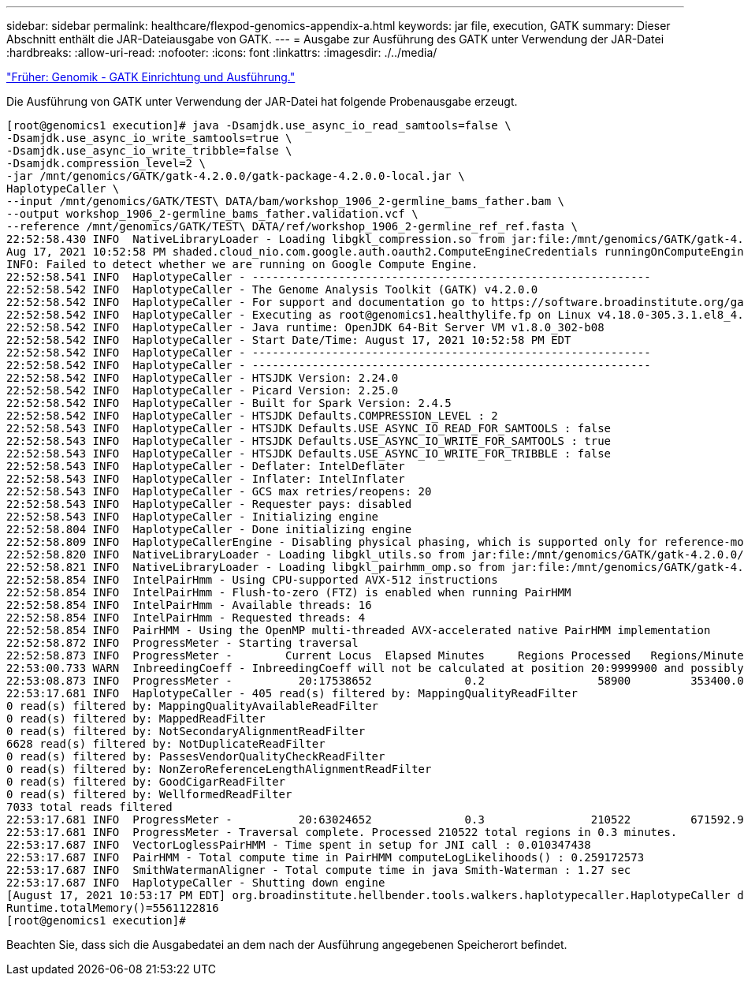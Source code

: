 ---
sidebar: sidebar 
permalink: healthcare/flexpod-genomics-appendix-a.html 
keywords: jar file, execution, GATK 
summary: Dieser Abschnitt enthält die JAR-Dateiausgabe von GATK. 
---
= Ausgabe zur Ausführung des GATK unter Verwendung der JAR-Datei
:hardbreaks:
:allow-uri-read: 
:nofooter: 
:icons: font
:linkattrs: 
:imagesdir: ./../media/


link:flexpod-genomics-genomics---gatk-setup-and-execution.html["Früher: Genomik - GATK Einrichtung und Ausführung."]

[role="lead"]
Die Ausführung von GATK unter Verwendung der JAR-Datei hat folgende Probenausgabe erzeugt.

....
[root@genomics1 execution]# java -Dsamjdk.use_async_io_read_samtools=false \
-Dsamjdk.use_async_io_write_samtools=true \
-Dsamjdk.use_async_io_write_tribble=false \
-Dsamjdk.compression_level=2 \
-jar /mnt/genomics/GATK/gatk-4.2.0.0/gatk-package-4.2.0.0-local.jar \
HaplotypeCaller \
--input /mnt/genomics/GATK/TEST\ DATA/bam/workshop_1906_2-germline_bams_father.bam \
--output workshop_1906_2-germline_bams_father.validation.vcf \
--reference /mnt/genomics/GATK/TEST\ DATA/ref/workshop_1906_2-germline_ref_ref.fasta \
22:52:58.430 INFO  NativeLibraryLoader - Loading libgkl_compression.so from jar:file:/mnt/genomics/GATK/gatk-4.2.0.0/gatk-package-4.2.0.0-local.jar!/com/intel/gkl/native/libgkl_compression.so
Aug 17, 2021 10:52:58 PM shaded.cloud_nio.com.google.auth.oauth2.ComputeEngineCredentials runningOnComputeEngine
INFO: Failed to detect whether we are running on Google Compute Engine.
22:52:58.541 INFO  HaplotypeCaller - ------------------------------------------------------------
22:52:58.542 INFO  HaplotypeCaller - The Genome Analysis Toolkit (GATK) v4.2.0.0
22:52:58.542 INFO  HaplotypeCaller - For support and documentation go to https://software.broadinstitute.org/gatk/
22:52:58.542 INFO  HaplotypeCaller - Executing as root@genomics1.healthylife.fp on Linux v4.18.0-305.3.1.el8_4.x86_64 amd64
22:52:58.542 INFO  HaplotypeCaller - Java runtime: OpenJDK 64-Bit Server VM v1.8.0_302-b08
22:52:58.542 INFO  HaplotypeCaller - Start Date/Time: August 17, 2021 10:52:58 PM EDT
22:52:58.542 INFO  HaplotypeCaller - ------------------------------------------------------------
22:52:58.542 INFO  HaplotypeCaller - ------------------------------------------------------------
22:52:58.542 INFO  HaplotypeCaller - HTSJDK Version: 2.24.0
22:52:58.542 INFO  HaplotypeCaller - Picard Version: 2.25.0
22:52:58.542 INFO  HaplotypeCaller - Built for Spark Version: 2.4.5
22:52:58.542 INFO  HaplotypeCaller - HTSJDK Defaults.COMPRESSION_LEVEL : 2
22:52:58.543 INFO  HaplotypeCaller - HTSJDK Defaults.USE_ASYNC_IO_READ_FOR_SAMTOOLS : false
22:52:58.543 INFO  HaplotypeCaller - HTSJDK Defaults.USE_ASYNC_IO_WRITE_FOR_SAMTOOLS : true
22:52:58.543 INFO  HaplotypeCaller - HTSJDK Defaults.USE_ASYNC_IO_WRITE_FOR_TRIBBLE : false
22:52:58.543 INFO  HaplotypeCaller - Deflater: IntelDeflater
22:52:58.543 INFO  HaplotypeCaller - Inflater: IntelInflater
22:52:58.543 INFO  HaplotypeCaller - GCS max retries/reopens: 20
22:52:58.543 INFO  HaplotypeCaller - Requester pays: disabled
22:52:58.543 INFO  HaplotypeCaller - Initializing engine
22:52:58.804 INFO  HaplotypeCaller - Done initializing engine
22:52:58.809 INFO  HaplotypeCallerEngine - Disabling physical phasing, which is supported only for reference-model confidence output
22:52:58.820 INFO  NativeLibraryLoader - Loading libgkl_utils.so from jar:file:/mnt/genomics/GATK/gatk-4.2.0.0/gatk-package-4.2.0.0-local.jar!/com/intel/gkl/native/libgkl_utils.so
22:52:58.821 INFO  NativeLibraryLoader - Loading libgkl_pairhmm_omp.so from jar:file:/mnt/genomics/GATK/gatk-4.2.0.0/gatk-package-4.2.0.0-local.jar!/com/intel/gkl/native/libgkl_pairhmm_omp.so
22:52:58.854 INFO  IntelPairHmm - Using CPU-supported AVX-512 instructions
22:52:58.854 INFO  IntelPairHmm - Flush-to-zero (FTZ) is enabled when running PairHMM
22:52:58.854 INFO  IntelPairHmm - Available threads: 16
22:52:58.854 INFO  IntelPairHmm - Requested threads: 4
22:52:58.854 INFO  PairHMM - Using the OpenMP multi-threaded AVX-accelerated native PairHMM implementation
22:52:58.872 INFO  ProgressMeter - Starting traversal
22:52:58.873 INFO  ProgressMeter -        Current Locus  Elapsed Minutes     Regions Processed   Regions/Minute
22:53:00.733 WARN  InbreedingCoeff - InbreedingCoeff will not be calculated at position 20:9999900 and possibly subsequent; at least 10 samples must have called genotypes
22:53:08.873 INFO  ProgressMeter -          20:17538652              0.2                 58900         353400.0
22:53:17.681 INFO  HaplotypeCaller - 405 read(s) filtered by: MappingQualityReadFilter
0 read(s) filtered by: MappingQualityAvailableReadFilter
0 read(s) filtered by: MappedReadFilter
0 read(s) filtered by: NotSecondaryAlignmentReadFilter
6628 read(s) filtered by: NotDuplicateReadFilter
0 read(s) filtered by: PassesVendorQualityCheckReadFilter
0 read(s) filtered by: NonZeroReferenceLengthAlignmentReadFilter
0 read(s) filtered by: GoodCigarReadFilter
0 read(s) filtered by: WellformedReadFilter
7033 total reads filtered
22:53:17.681 INFO  ProgressMeter -          20:63024652              0.3                210522         671592.9
22:53:17.681 INFO  ProgressMeter - Traversal complete. Processed 210522 total regions in 0.3 minutes.
22:53:17.687 INFO  VectorLoglessPairHMM - Time spent in setup for JNI call : 0.010347438
22:53:17.687 INFO  PairHMM - Total compute time in PairHMM computeLogLikelihoods() : 0.259172573
22:53:17.687 INFO  SmithWatermanAligner - Total compute time in java Smith-Waterman : 1.27 sec
22:53:17.687 INFO  HaplotypeCaller - Shutting down engine
[August 17, 2021 10:53:17 PM EDT] org.broadinstitute.hellbender.tools.walkers.haplotypecaller.HaplotypeCaller done. Elapsed time: 0.32 minutes.
Runtime.totalMemory()=5561122816
[root@genomics1 execution]#
....
Beachten Sie, dass sich die Ausgabedatei an dem nach der Ausführung angegebenen Speicherort befindet.


